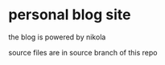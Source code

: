 
* personal blog site

the blog is powered by nikola

source files are in source branch of this repo


